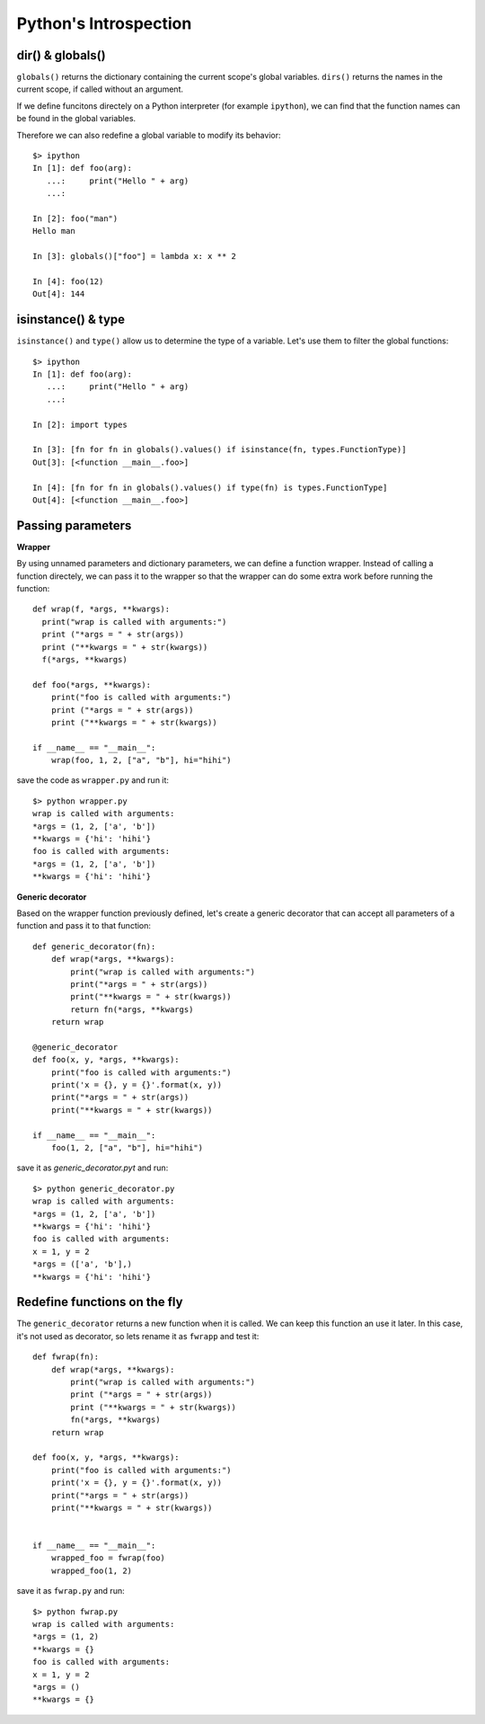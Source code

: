Python's Introspection
======================

dir() & globals()
-----------------

``globals()`` returns the dictionary containing the current scope's global variables.
``dirs()`` returns the names in the current scope, if called without an argument.

If we define funcitons directely on a Python interpreter (for example ``ipython``),
we can find that the function names can be found in the global variables.

Therefore we can also redefine a global variable to modify its behavior::

  $> ipython
  In [1]: def foo(arg):
     ...:     print("Hello " + arg)
     ...:

  In [2]: foo("man")
  Hello man

  In [3]: globals()["foo"] = lambda x: x ** 2

  In [4]: foo(12)
  Out[4]: 144


isinstance() & type
-------------------

``isinstance()`` and ``type()`` allow us to determine the type of a variable.
Let's use them to filter the global functions::

  $> ipython
  In [1]: def foo(arg):
     ...:     print("Hello " + arg)
     ...:

  In [2]: import types

  In [3]: [fn for fn in globals().values() if isinstance(fn, types.FunctionType)]
  Out[3]: [<function __main__.foo>]

  In [4]: [fn for fn in globals().values() if type(fn) is types.FunctionType]
  Out[4]: [<function __main__.foo>]


Passing parameters
------------------

**Wrapper**

By using unnamed parameters and dictionary parameters,
we can define a function wrapper. Instead of calling a function
directely, we can pass it to the wrapper so that the wrapper can
do some extra work before running the function::

  def wrap(f, *args, **kwargs):
    print("wrap is called with arguments:")
    print ("*args = " + str(args))
    print ("**kwargs = " + str(kwargs))
    f(*args, **kwargs)

  def foo(*args, **kwargs):
      print("foo is called with arguments:")
      print ("*args = " + str(args))
      print ("**kwargs = " + str(kwargs))

  if __name__ == "__main__":
      wrap(foo, 1, 2, ["a", "b"], hi="hihi")


save the code as ``wrapper.py`` and run it::

  $> python wrapper.py
  wrap is called with arguments:
  *args = (1, 2, ['a', 'b'])
  **kwargs = {'hi': 'hihi'}
  foo is called with arguments:
  *args = (1, 2, ['a', 'b'])
  **kwargs = {'hi': 'hihi'}


**Generic decorator**

Based on the wrapper function previously defined, let's
create a generic decorator that can accept all parameters of
a function and pass it to that function::

  def generic_decorator(fn):
      def wrap(*args, **kwargs):
          print("wrap is called with arguments:")
          print("*args = " + str(args))
          print("**kwargs = " + str(kwargs))
          return fn(*args, **kwargs)
      return wrap

  @generic_decorator
  def foo(x, y, *args, **kwargs):
      print("foo is called with arguments:")
      print('x = {}, y = {}'.format(x, y))
      print("*args = " + str(args))
      print("**kwargs = " + str(kwargs))

  if __name__ == "__main__":
      foo(1, 2, ["a", "b"], hi="hihi")


save it as `generic_decorator.pyt` and run::

  $> python generic_decorator.py
  wrap is called with arguments:
  *args = (1, 2, ['a', 'b'])
  **kwargs = {'hi': 'hihi'}
  foo is called with arguments:
  x = 1, y = 2
  *args = (['a', 'b'],)
  **kwargs = {'hi': 'hihi'}



Redefine functions on the fly
-----------------------------

The ``generic_decorator`` returns a new function when it is called.
We can keep this function an use it later. In this case, it's not
used as decorator, so lets rename it as ``fwrapp`` and test it::

  def fwrap(fn):
      def wrap(*args, **kwargs):
          print("wrap is called with arguments:")
          print ("*args = " + str(args))
          print ("**kwargs = " + str(kwargs))
          fn(*args, **kwargs)
      return wrap

  def foo(x, y, *args, **kwargs):
      print("foo is called with arguments:")
      print('x = {}, y = {}'.format(x, y))
      print("*args = " + str(args))
      print("**kwargs = " + str(kwargs))


  if __name__ == "__main__":
      wrapped_foo = fwrap(foo)
      wrapped_foo(1, 2)


save it as ``fwrap.py`` and run::

  $> python fwrap.py
  wrap is called with arguments:
  *args = (1, 2)
  **kwargs = {}
  foo is called with arguments:
  x = 1, y = 2
  *args = ()
  **kwargs = {}
